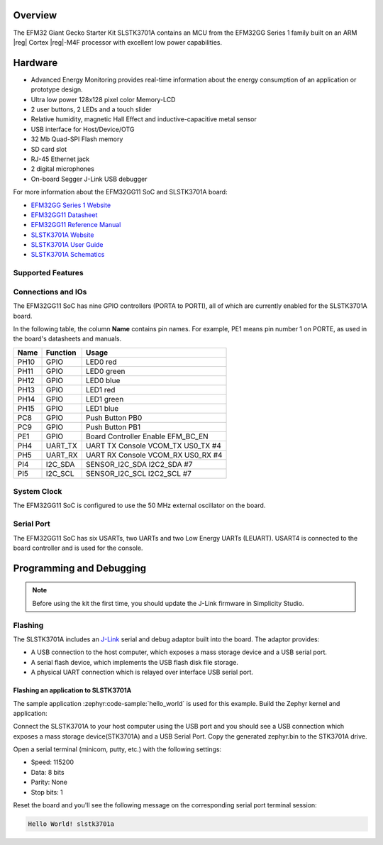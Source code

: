.. zephyr:board:: slstk3701a

Overview
********

The EFM32 Giant Gecko Starter Kit SLSTK3701A contains an MCU from the
EFM32GG Series 1 family built on an ARM |reg| Cortex |reg|-M4F processor with excellent
low power capabilities.

Hardware
********

- Advanced Energy Monitoring provides real-time information about the energy
  consumption of an application or prototype design.
- Ultra low power 128x128 pixel color Memory-LCD
- 2 user buttons, 2 LEDs and a touch slider
- Relative humidity, magnetic Hall Effect and inductive-capacitive metal sensor
- USB interface for Host/Device/OTG
- 32 Mb Quad-SPI Flash memory
- SD card slot
- RJ-45 Ethernet jack
- 2 digital microphones
- On-board Segger J-Link USB debugger

For more information about the EFM32GG11 SoC and SLSTK3701A board:

- `EFM32GG Series 1 Website`_
- `EFM32GG11 Datasheet`_
- `EFM32GG11 Reference Manual`_
- `SLSTK3701A Website`_
- `SLSTK3701A User Guide`_
- `SLSTK3701A Schematics`_

Supported Features
==================

.. zephyr:board-supported-hw::

Connections and IOs
===================

The EFM32GG11 SoC has nine GPIO controllers (PORTA to PORTI), all of which are
currently enabled for the SLSTK3701A board.

In the following table, the column **Name** contains pin names. For example, PE1
means pin number 1 on PORTE, as used in the board's datasheets and manuals.

+-------+-------------+-------------------------------------+
| Name  | Function    | Usage                               |
+=======+=============+=====================================+
| PH10  | GPIO        | LED0 red                            |
+-------+-------------+-------------------------------------+
| PH11  | GPIO        | LED0 green                          |
+-------+-------------+-------------------------------------+
| PH12  | GPIO        | LED0 blue                           |
+-------+-------------+-------------------------------------+
| PH13  | GPIO        | LED1 red                            |
+-------+-------------+-------------------------------------+
| PH14  | GPIO        | LED1 green                          |
+-------+-------------+-------------------------------------+
| PH15  | GPIO        | LED1 blue                           |
+-------+-------------+-------------------------------------+
| PC8   | GPIO        | Push Button PB0                     |
+-------+-------------+-------------------------------------+
| PC9   | GPIO        | Push Button PB1                     |
+-------+-------------+-------------------------------------+
| PE1   | GPIO        | Board Controller Enable             |
|       |             | EFM_BC_EN                           |
+-------+-------------+-------------------------------------+
| PH4   | UART_TX     | UART TX Console VCOM_TX US0_TX #4   |
+-------+-------------+-------------------------------------+
| PH5   | UART_RX     | UART RX Console VCOM_RX US0_RX #4   |
+-------+-------------+-------------------------------------+
| PI4   | I2C_SDA     | SENSOR_I2C_SDA I2C2_SDA #7          |
+-------+-------------+-------------------------------------+
| PI5   | I2C_SCL     | SENSOR_I2C_SCL I2C2_SCL #7          |
+-------+-------------+-------------------------------------+


System Clock
============

The EFM32GG11 SoC is configured to use the 50 MHz external oscillator on the
board.

Serial Port
===========

The EFM32GG11 SoC has six USARTs, two UARTs and two Low Energy UARTs (LEUART).
USART4 is connected to the board controller and is used for the console.

Programming and Debugging
*************************

.. zephyr:board-supported-runners::

.. note::
   Before using the kit the first time, you should update the J-Link firmware
   in Simplicity Studio.

Flashing
========

The SLSTK3701A includes an `J-Link`_ serial and debug adaptor built into the
board. The adaptor provides:

- A USB connection to the host computer, which exposes a mass storage device and a
  USB serial port.
- A serial flash device, which implements the USB flash disk file storage.
- A physical UART connection which is relayed over interface USB serial port.

Flashing an application to SLSTK3701A
-------------------------------------

The sample application :zephyr:code-sample:`hello_world` is used for this example.
Build the Zephyr kernel and application:

.. zephyr-app-commands::
   :zephyr-app: samples/hello_world
   :board: slstk3701a
   :goals: build

Connect the SLSTK3701A to your host computer using the USB port and you
should see a USB connection which exposes a mass storage device(STK3701A) and
a USB Serial Port. Copy the generated zephyr.bin to the STK3701A drive.

Open a serial terminal (minicom, putty, etc.) with the following settings:

- Speed: 115200
- Data: 8 bits
- Parity: None
- Stop bits: 1

Reset the board and you'll see the following message on the corresponding serial port
terminal session:

.. code-block:: console

   Hello World! slstk3701a


.. _SLSTK3701A Website:
   https://www.silabs.com/products/development-tools/mcu/32-bit/efm32-giant-gecko-gg11-starter-kit

.. _SLSTK3701A User Guide:
   https://www.silabs.com/documents/public/user-guides/ug287-stk3701.pdf

.. _SLSTK3701A Schematics:
   https://www.silabs.com/documents/public/schematic-files/BRD2204A-B00-schematic.pdf

.. _EFM32GG Series 1 Website:
   https://www.silabs.com/products/mcu/32-bit/efm32-giant-gecko-s1

.. _EFM32GG11 Datasheet:
   https://www.silabs.com/documents/public/data-sheets/efm32gg11-datasheet.pdf

.. _EFM32GG11 Reference Manual:
   https://www.silabs.com/documents/public/reference-manuals/efm32gg11-rm.pdf

.. _J-Link:
   https://www.segger.com/jlink-debug-probes.html
